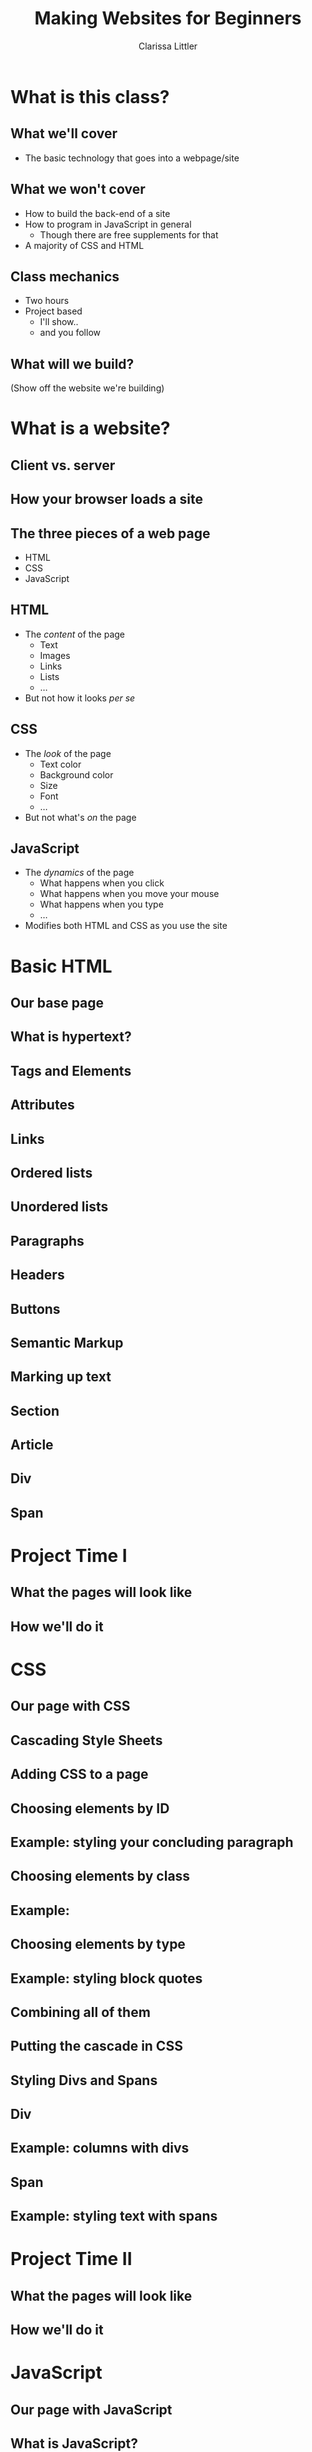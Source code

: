 #+TITLE: Making Websites for Beginners
#+AUTHOR: Clarissa Littler
#+OPTIONS: H:2 toc:nil
#+startup: beamer
#+BEAMER_THEME: Madrid
#+LaTeX_CLASS: beamer

* Project outline						   :noexport:
** Requirements for a project 
   First, what we need for a project is something that will show
   + some CSS
   + some HTML
   + a very limited amount of JavaScript

this kind of project should be something like a small site that has
   + a menu that drops down and gives options
   + has several columns, each of which is formatted differently
   + uses semantic markup such as
     + =strong=
     + =em=
     + =s=
     + =small=
     + =b=
     + =i=
   + includes both block and inline elements
   + uses a number of divs and spans for marking up text
** Project Idea
*** Your biographic site
    The idea here is that you make a small site that lays out your interests and your hobbies and your life story.
    
    As an example site, let's consider something like the following
    #+BEGIN_SRC html :exports none :tangle MyselfMain.html
      <!doctype html>
      <html>
        <head>
	  <style>
	    .col {
	      height: 90vh; 
	      width: 33%;
	      border: 3px solid black;
	      float: left;
	    }
	    html {
	      min-height: 100%;
	      position: relative;
	    }
	  </style>
        </head>
        <body>
          <header>
            <h1>My Own Domain</h1>
            <p>by Ms. Littler</p>
          </header>

	  <nav>
            <ul>
              <li style="display: inline;"> Biography </li>
              <li style="display: inline;"> Hobbies </li>
              <li style="display: inline;"> Plans for World Domination </li>
            </ul>
          </nav>

          <div class="col">
            asdfasdfasdfasdfasdfasdfasdfsadfasdf
          </div>
          <div class="col">
            asdfsdfsadfasdfsadfasdfasdfasdfasdfasdfasdf
          </div>
          <div class="col">
            asdfasdfasdfasdfasdfadsfadsfasdfasdfasdfasdfasdfasdf
          </div>
        </body>
      </html>
    #+END_SRC

* What is this class?
** What we'll cover
   + The basic technology that goes into a webpage/site
** What we won't cover
   + How to build the back-end of a site \pause
   + How to program in JavaScript in general \pause
     + Though there are free supplements for that \pause
   + A majority of CSS and HTML
** Class mechanics
   + Two hours \pause
   + Project based \pause
     + I'll show.. \pause
     + and you follow
** What will we build?
   (Show off the website we're building)
* What is a website?
** Client vs. server
** How your browser loads a site
** The three pieces of a web page
   + HTML \pause
   + CSS \pause
   + JavaScript
** HTML
  + The /content/ of the page \pause
    + Text \pause
    + Images \pause
    + Links \pause
    + Lists \pause
    + ... \pause
  + But not how it looks /per se/
** CSS
   + The /look/ of the page \pause
     + Text color \pause
     + Background color \pause
     + Size \pause
     + Font \pause
     + ... \pause
   + But not what's /on/ the page
** JavaScript
   + The /dynamics/ of the page \pause
     + What happens when you click \pause
     + What happens when you move your mouse \pause
     + What happens when you type \pause
     + ... \pause
   + Modifies both HTML and CSS as you use the site
* Basic HTML
** Our base page
** What *is* hypertext?
** Tags and Elements
** Attributes
** Links
** Ordered lists
** Unordered lists
** Paragraphs
** Headers
** Buttons
** Semantic Markup
** Marking up text
** Section
** Article
** Div
** Span
* Project Time I
** What the pages will look like
** How we'll do it
* CSS
** Our page with CSS
** Cascading Style Sheets
** Adding CSS to a page
** Choosing elements by ID
** Example: styling your concluding paragraph 
** Choosing elements by class
** Example: 
** Choosing elements by type
** Example: styling block quotes
** Combining all of them
** Putting the cascade in CSS
** Styling Divs and Spans
** Div
** Example: columns with divs
** Span
** Example: styling text with spans
* Project Time II
** What the pages will look like
** How we'll do it
* JavaScript
** Our page with JavaScript
** What is JavaScript?
** Why JavaScript?
** A smidgen of JavaScript
** The Document Object Model (DOM)
** Example: Hiding and showing text
* Project Time III
** What the pages will look like
** How we'll do it
* Wrapup
** What we've learned
** What to learn next
   + More HTML tags \pause
   + So much more CSS \pause
   + Frameworks for styling \pause
     + Bootstrap is a very popular one \pause
   + JavaScript programming
** Questions?
